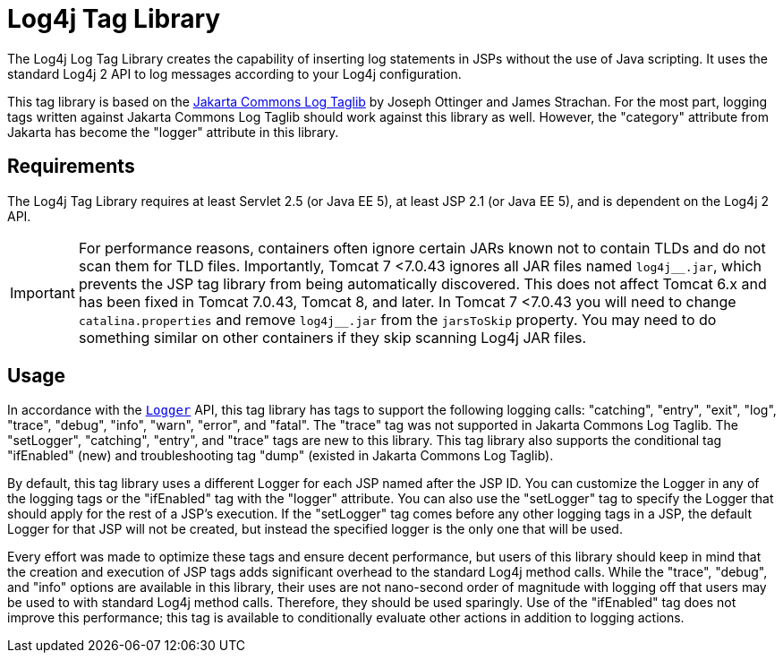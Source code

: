 ////
Licensed to the Apache Software Foundation (ASF) under one or more
    contributor license agreements.  See the NOTICE file distributed with
    this work for additional information regarding copyright ownership.
    The ASF licenses this file to You under the Apache License, Version 2.0
    (the "License"); you may not use this file except in compliance with
    the License.  You may obtain a copy of the License at

         http://www.apache.org/licenses/LICENSE-2.0

    Unless required by applicable law or agreed to in writing, software
    distributed under the License is distributed on an "AS IS" BASIS,
    WITHOUT WARRANTIES OR CONDITIONS OF ANY KIND, either express or implied.
    See the License for the specific language governing permissions and
    limitations under the License.
////
= Log4j Tag Library

The Log4j Log Tag Library creates the capability of inserting log statements in JSPs without the use of Java scripting.
It uses the standard Log4j 2 API to log messages according to your Log4j configuration.

This tag library is based on the http://jakarta.apache.org/taglibs/log/[Jakarta Commons Log Taglib] by Joseph Ottinger and James Strachan.
For the most part, logging tags written against Jakarta Commons Log Taglib should work against this library as well.
However, the "category" attribute from Jakarta has become the "logger" attribute in this library.

== Requirements

The Log4j Tag Library requires at least Servlet 2.5 (or Java EE 5), at least JSP 2.1 (or Java EE 5), and is dependent on the Log4j 2 API.

[IMPORTANT]
====
For performance reasons, containers often ignore certain JARs known not to contain TLDs and do not scan them for TLD files.
Importantly, Tomcat 7 <7.0.43 ignores all JAR files named ``log4j\__.jar``, which prevents the JSP tag library from being automatically discovered.
This does not affect Tomcat 6.x and has been fixed in Tomcat 7.0.43, Tomcat 8, and later.
In Tomcat 7 <7.0.43 you will need to change `catalina.properties` and remove ``log4j__.jar`` from the `jarsToSkip` property.
You may need to do something similar on other containers if they skip scanning Log4j JAR files.
====

== Usage

In accordance with the link:javadoc/log4j-api/org/apache/logging/log4j/Logger.html[`Logger`] API, this tag library has tags to support the following logging calls: "catching", "entry", "exit", "log", "trace", "debug", "info", "warn", "error", and "fatal".
The "trace" tag was not supported in Jakarta Commons Log Taglib.
The "setLogger", "catching", "entry", and "trace" tags are new to this library.
This tag library also supports the conditional tag "ifEnabled" (new) and troubleshooting tag "dump" (existed in Jakarta Commons Log Taglib).

By default, this tag library uses a different Logger for each JSP named after the JSP ID.
You can customize the Logger in any of the logging tags or the "ifEnabled" tag with the "logger" attribute.
You can also use the "setLogger" tag to specify the Logger that should apply for the rest of a JSP's execution.
If the "setLogger" tag comes before any other logging tags in a JSP, the default Logger for that JSP will not be created, but instead the specified logger is the only one that will be used.

Every effort was made to optimize these tags and ensure decent performance, but users of this library should keep in mind that the creation and execution of JSP tags adds significant overhead to the standard Log4j method calls.
While the "trace", "debug", and "info" options are available in this library, their uses are not nano-second order of magnitude with logging off that users may be used to with standard Log4j method calls.
Therefore, they should be used sparingly.
Use of the "ifEnabled" tag does not improve this performance;
this tag is available to conditionally evaluate other actions in addition to logging actions.
